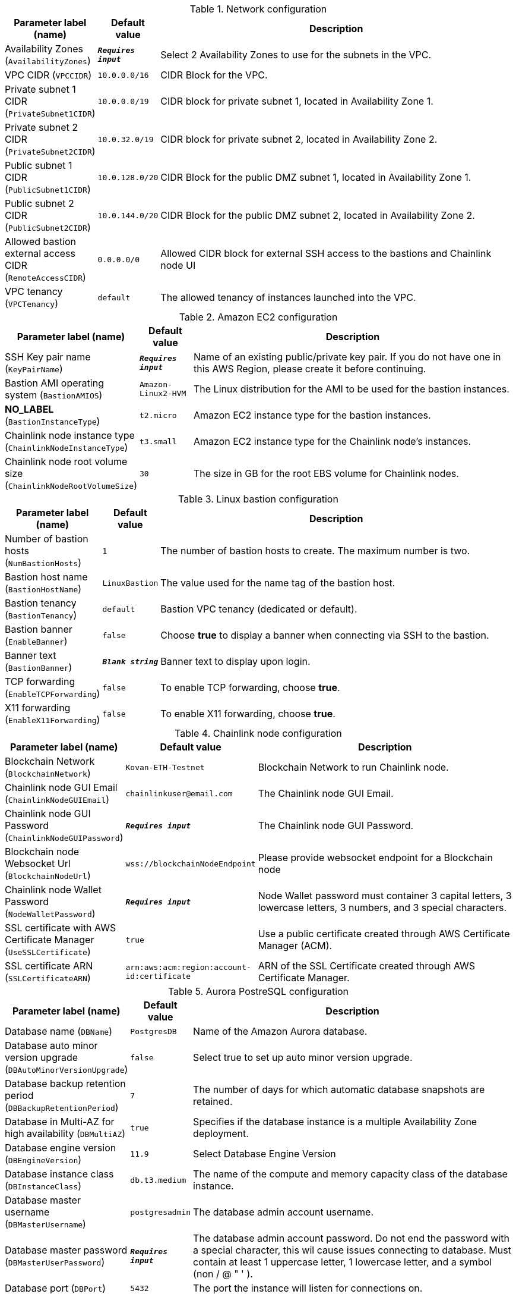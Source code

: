 
.Network configuration
[width="100%",cols="16%,11%,73%",options="header",]
|===
|Parameter label (name) |Default value|Description|Availability Zones
(`AvailabilityZones`)|`**__Requires input__**`|Select 2 Availability Zones to use for the subnets in the VPC.|VPC CIDR
(`VPCCIDR`)|`10.0.0.0/16`|CIDR Block for the VPC.|Private subnet 1 CIDR
(`PrivateSubnet1CIDR`)|`10.0.0.0/19`|CIDR block for private subnet 1, located in Availability Zone 1.|Private subnet 2 CIDR
(`PrivateSubnet2CIDR`)|`10.0.32.0/19`|CIDR block for private subnet 2, located in Availability Zone 2.|Public subnet 1 CIDR
(`PublicSubnet1CIDR`)|`10.0.128.0/20`|CIDR Block for the public DMZ subnet 1, located in Availability Zone 1.|Public subnet 2 CIDR
(`PublicSubnet2CIDR`)|`10.0.144.0/20`|CIDR Block for the public DMZ subnet 2, located in Availability Zone 2.|Allowed bastion external access CIDR
(`RemoteAccessCIDR`)|`0.0.0.0/0`|Allowed CIDR block for external SSH access to the bastions and Chainlink node UI|VPC tenancy
(`VPCTenancy`)|`default`|The allowed tenancy of instances launched into the VPC.
|===
.Amazon EC2 configuration
[width="100%",cols="16%,11%,73%",options="header",]
|===
|Parameter label (name) |Default value|Description|SSH Key pair name
(`KeyPairName`)|`**__Requires input__**`|Name of an existing public/private key pair. If you do not have one in this AWS Region, please create it before continuing.|Bastion AMI operating system
(`BastionAMIOS`)|`Amazon-Linux2-HVM`|The Linux distribution for the AMI to be used for the bastion instances.|**NO_LABEL**
(`BastionInstanceType`)|`t2.micro`|Amazon EC2 instance type for the bastion instances.|Chainlink node instance type
(`ChainlinkNodeInstanceType`)|`t3.small`|Amazon EC2 instance type for the Chainlink node's instances.|Chainlink node root volume size
(`ChainlinkNodeRootVolumeSize`)|`30`|The size in GB for the root EBS volume for Chainlink nodes.
|===
.Linux bastion configuration
[width="100%",cols="16%,11%,73%",options="header",]
|===
|Parameter label (name) |Default value|Description|Number of bastion hosts
(`NumBastionHosts`)|`1`|The number of bastion hosts to create. The maximum number is two.|Bastion host name
(`BastionHostName`)|`LinuxBastion`|The value used for the name tag of the bastion host.|Bastion tenancy
(`BastionTenancy`)|`default`|Bastion VPC tenancy (dedicated or default).|Bastion banner
(`EnableBanner`)|`false`|Choose *true* to display a banner when connecting via SSH to the bastion.|Banner text
(`BastionBanner`)|`**__Blank string__**`|Banner text to display upon login.|TCP forwarding
(`EnableTCPForwarding`)|`false`|To enable TCP forwarding, choose *true*.|X11 forwarding
(`EnableX11Forwarding`)|`false`|To enable X11 forwarding, choose *true*.
|===
.Chainlink node configuration
[width="100%",cols="16%,11%,73%",options="header",]
|===
|Parameter label (name) |Default value|Description|Blockchain Network
(`BlockchainNetwork`)|`Kovan-ETH-Testnet`|Blockchain Network to run Chainlink node.|Chainlink node GUI Email
(`ChainlinkNodeGUIEmail`)|`chainlinkuser@email.com`|The Chainlink node GUI Email.|Chainlink node GUI Password
(`ChainlinkNodeGUIPassword`)|`**__Requires input__**`|The Chainlink node GUI Password.|Blockchain node Websocket Url
(`BlockchainNodeUrl`)|`wss://blockchainNodeEndpoint`|Please provide websocket endpoint for a Blockchain node|Chainlink node Wallet Password
(`NodeWalletPassword`)|`**__Requires input__**`|Node Wallet password must container 3 capital letters, 3 lowercase letters, 3 numbers, and 3 special characters.|SSL certificate with AWS Certificate Manager
(`UseSSLCertificate`)|`true`|Use a public certificate created through AWS Certificate Manager (ACM).|SSL certificate ARN
(`SSLCertificateARN`)|`arn:aws:acm:region:account-id:certificate`|ARN of the SSL Certificate created through AWS Certificate Manager.
|===
.Aurora PostreSQL configuration
[width="100%",cols="16%,11%,73%",options="header",]
|===
|Parameter label (name) |Default value|Description|Database name
(`DBName`)|`PostgresDB`|Name of the Amazon Aurora database.|Database auto minor version upgrade
(`DBAutoMinorVersionUpgrade`)|`false`|Select true to set up auto minor version upgrade.|Database backup retention period
(`DBBackupRetentionPeriod`)|`7`|The number of days for which automatic database snapshots are retained.|Database in Multi-AZ for high availability
(`DBMultiAZ`)|`true`|Specifies if the database instance is a multiple Availability Zone deployment.|Database engine version
(`DBEngineVersion`)|`11.9`|Select Database Engine Version|Database instance class
(`DBInstanceClass`)|`db.t3.medium`|The name of the compute and memory capacity class of the database instance.|Database master username
(`DBMasterUsername`)|`postgresadmin`|The database admin account username.|Database master password
(`DBMasterUserPassword`)|`**__Requires input__**`|The database admin account password. Do not end the password with a special character, this wil cause issues connecting to database. Must contain at least 1 uppercase letter, 1 lowercase letter, and a symbol (non / @ " ' ).|Database port
(`DBPort`)|`5432`|The port the instance will listen for connections on.
|===
.Amazon DevOps Guru
[width="100%",cols="16%,11%,73%",options="header",]
|===
|Parameter label (name) |Default value|Description|Amazon DevOps Guru
(`EnableAmazonDevOpsGuru`)|`true`|Enable Amazon DevOps Guru|**NO_LABEL**
(`AdministratorAccountId`)|`000000000000`|AWS Account Id of the administrator account (the account in which StackSets will be created).|**NO_LABEL**
(`EmailAddress`)|`chainlinkuser@email.com`|Email address for Amazon DevOps Guru SNS subscription.
|===
.AWS Quick Start configuration
[width="100%",cols="16%,11%,73%",options="header",]
|===
|Parameter label (name) |Default value|Description|Quick Start S3 bucket name
(`QSS3BucketName`)|`aws-quickstart`|Name of the S3 bucket for your copy of the Quick Start assets. Keep the default name unless you are customizing the template. Changing the name updates code references to point to a new Quick Start location. This name can include numbers, lowercase letters, uppercase letters, and hyphens, but do not start or end with a hyphen (-). See https://aws-quickstart.github.io/option1.html.|Quick Start S3 key prefix
(`QSS3KeyPrefix`)|`quickstart-chainlinklabs-chainlink-node/`|S3 key prefix that is used to simulate a directory for your copy of the Quick Start assets. Keep the default prefix unless you are customizing the template. Changing this prefix updates code references to point to a new Quick Start location. This prefix can include numbers, lowercase letters, uppercase letters, hyphens (-), and forward slashes (/). End with a forward slash. See https://docs.aws.amazon.com/AmazonS3/latest/dev/UsingMetadata.html and https://aws-quickstart.github.io/option1.html.|Quick Start S3 bucket Region
(`QSS3BucketRegion`)|`us-east-1`|AWS Region where the Quick Start S3 bucket (QSS3BucketName) is hosted. Keep the default Region unless you are customizing the template. Changing this Region updates code references to point to a new Quick Start location. When using your own bucket, specify the Region. See https://aws-quickstart.github.io/option1.html.
|===